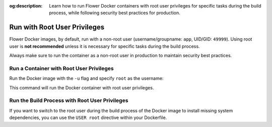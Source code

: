 :og:description: Learn how to run Flower Docker containers with root user privileges for specific tasks during the build process, while following security best practices for production.

.. title:: How-to Tutorial: Run Flower Docker Containers with Root User Privileges

.. meta::
   :description: Learn how to run Flower Docker containers with root user privileges for specific tasks during the build process, while following security best practices for production.

Run with Root User Privileges
=============================

Flower Docker images, by default, run with a non-root user (username/groupname: ``app``,
UID/GID: ``49999``). Using root user is **not recommended** unless it is necessary for specific
tasks during the build process.

Always make sure to run the container as a non-root user in production to maintain security
best practices.

Run a Container with Root User Privileges
-----------------------------------------

Run the Docker image with the ``-u`` flag and specify ``root`` as the username:

.. code-block:: bash
   :substitutions:

   $ docker run --rm -u root flwr/superlink:|stable_flwr_version|

This command will run the Docker container with root user privileges.

Run the Build Process with Root User Privileges
-----------------------------------------------

If you want to switch to the root user during the build process of the Docker image to install
missing system dependencies, you can use the ``USER root`` directive within your Dockerfile.

.. code-block:: dockerfile
   :caption: SuperNode Dockerfile
   :substitutions:

   FROM flwr/supernode:|stable_flwr_version|

   # Switch to root user
   USER root

   # Install missing dependencies (requires root access)
   RUN apt-get update && apt-get install -y <required-package-name>

   # Switch back to non-root user app
   USER app

   # Continue with your Docker image build process
   # ...
